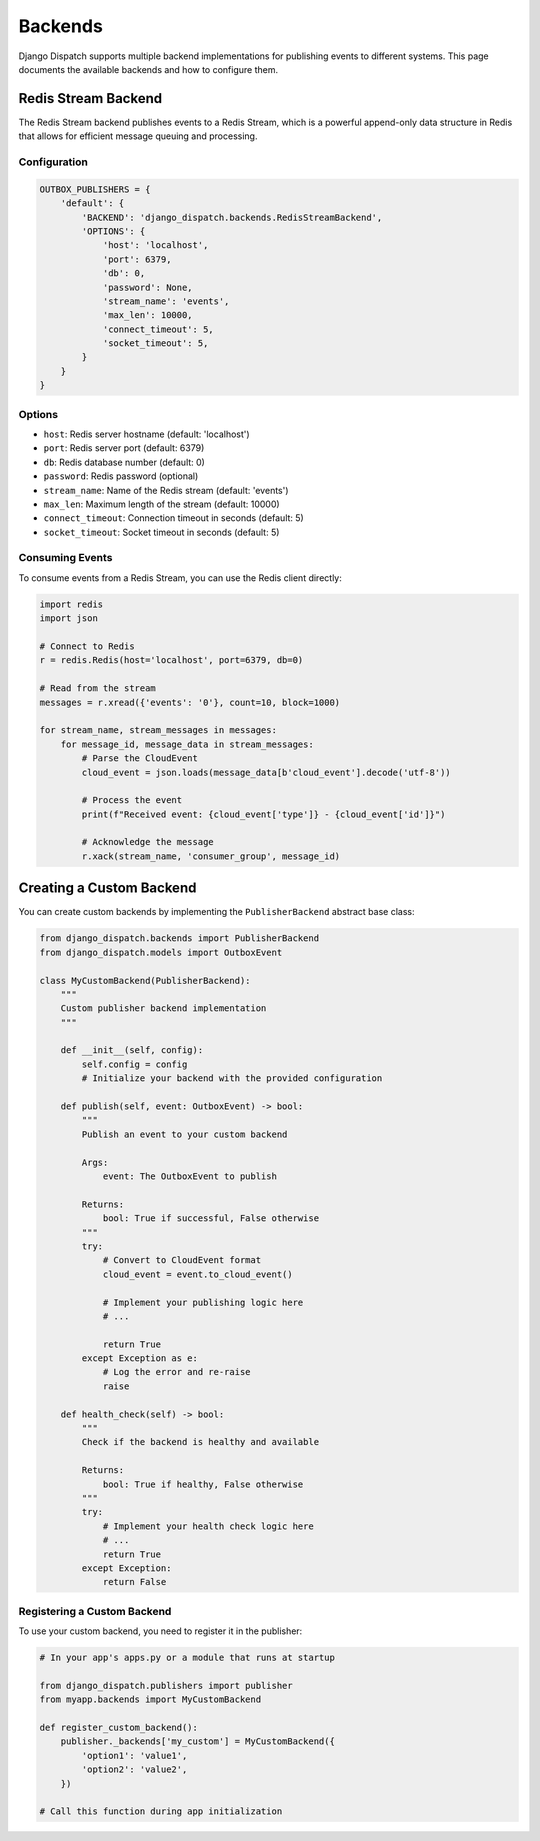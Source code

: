 Backends
========

Django Dispatch supports multiple backend implementations for publishing events to different systems. This page documents the available backends and how to configure them.

Redis Stream Backend
------------------

The Redis Stream backend publishes events to a Redis Stream, which is a powerful append-only data structure in Redis that allows for efficient message queuing and processing.

Configuration
^^^^^^^^^^^

.. code-block:: python

    OUTBOX_PUBLISHERS = {
        'default': {
            'BACKEND': 'django_dispatch.backends.RedisStreamBackend',
            'OPTIONS': {
                'host': 'localhost',
                'port': 6379,
                'db': 0,
                'password': None,
                'stream_name': 'events',
                'max_len': 10000,
                'connect_timeout': 5,
                'socket_timeout': 5,
            }
        }
    }

Options
^^^^^^

* ``host``: Redis server hostname (default: 'localhost')
* ``port``: Redis server port (default: 6379)
* ``db``: Redis database number (default: 0)
* ``password``: Redis password (optional)
* ``stream_name``: Name of the Redis stream (default: 'events')
* ``max_len``: Maximum length of the stream (default: 10000)
* ``connect_timeout``: Connection timeout in seconds (default: 5)
* ``socket_timeout``: Socket timeout in seconds (default: 5)

Consuming Events
^^^^^^^^^^^^^

To consume events from a Redis Stream, you can use the Redis client directly:

.. code-block:: python

    import redis
    import json

    # Connect to Redis
    r = redis.Redis(host='localhost', port=6379, db=0)

    # Read from the stream
    messages = r.xread({'events': '0'}, count=10, block=1000)
    
    for stream_name, stream_messages in messages:
        for message_id, message_data in stream_messages:
            # Parse the CloudEvent
            cloud_event = json.loads(message_data[b'cloud_event'].decode('utf-8'))
            
            # Process the event
            print(f"Received event: {cloud_event['type']} - {cloud_event['id']}")
            
            # Acknowledge the message
            r.xack(stream_name, 'consumer_group', message_id)

Creating a Custom Backend
-----------------------

You can create custom backends by implementing the ``PublisherBackend`` abstract base class:

.. code-block:: python

    from django_dispatch.backends import PublisherBackend
    from django_dispatch.models import OutboxEvent

    class MyCustomBackend(PublisherBackend):
        """
        Custom publisher backend implementation
        """
        
        def __init__(self, config):
            self.config = config
            # Initialize your backend with the provided configuration
            
        def publish(self, event: OutboxEvent) -> bool:
            """
            Publish an event to your custom backend
            
            Args:
                event: The OutboxEvent to publish
                
            Returns:
                bool: True if successful, False otherwise
            """
            try:
                # Convert to CloudEvent format
                cloud_event = event.to_cloud_event()
                
                # Implement your publishing logic here
                # ...
                
                return True
            except Exception as e:
                # Log the error and re-raise
                raise
                
        def health_check(self) -> bool:
            """
            Check if the backend is healthy and available
            
            Returns:
                bool: True if healthy, False otherwise
            """
            try:
                # Implement your health check logic here
                # ...
                return True
            except Exception:
                return False

Registering a Custom Backend
^^^^^^^^^^^^^^^^^^^^^^^^^^

To use your custom backend, you need to register it in the publisher:

.. code-block:: python

    # In your app's apps.py or a module that runs at startup

    from django_dispatch.publishers import publisher
    from myapp.backends import MyCustomBackend

    def register_custom_backend():
        publisher._backends['my_custom'] = MyCustomBackend({
            'option1': 'value1',
            'option2': 'value2',
        })

    # Call this function during app initialization
